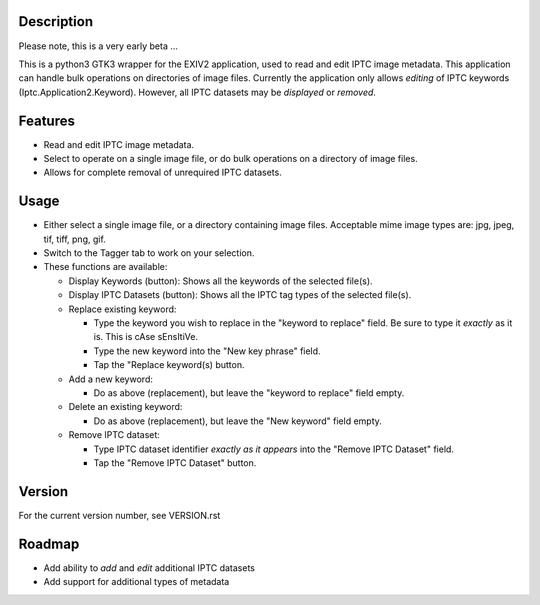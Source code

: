 =================
**Description**
=================


Please note, this is a very early beta ...

This is a python3 GTK3 wrapper for the EXIV2 application, used to read and edit IPTC image metadata.
This application can handle bulk operations on directories of image files.
Currently the application only allows *editing* of IPTC keywords (Iptc.Application2.Keyword).
However, all IPTC datasets may be *displayed* or *removed*.

============
**Features**
============

- Read and edit IPTC image metadata.
- Select to operate on a single image file, or do bulk operations on a directory of image files.
- Allows for complete removal of unrequired IPTC datasets.

===========
**Usage**
===========

- Either select a single image file, or a directory containing image files.
  Acceptable mime image types are: jpg, jpeg, tif, tiff, png, gif.
- Switch to the Tagger tab to work on your selection.
- These functions are available:

  - Display Keywords (button): Shows all the keywords of the selected file(s).
  - Display IPTC Datasets (button): Shows all the IPTC tag types of the selected file(s).
  - Replace existing keyword:

    - Type the keyword you wish to replace in the "keyword to replace" field.
      Be sure to type it *exactly* as it is. This is cAse sEnsItiVe.
    - Type the new keyword into the "New key phrase" field.
    - Tap the "Replace keyword(s) button.

  - Add a new keyword:

    - Do as above (replacement), but leave the "keyword to replace" field empty.

  - Delete an existing keyword:

    - Do as above (replacement), but leave the "New keyword" field empty.

  - Remove IPTC dataset:

    - Type IPTC dataset identifier *exactly as it appears* into the "Remove IPTC Dataset" field.
    - Tap the "Remove IPTC Dataset" button.

=============
**Version**
=============

For the current version number, see VERSION.rst

=============
**Roadmap**
=============

- Add ability to *add* and *edit* additional IPTC datasets
- Add support for additional types of metadata

